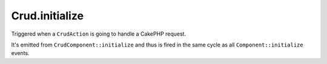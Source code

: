 Crud.initialize
^^^^^^^^^^^^^^^

Triggered when a ``CrudAction`` is going to handle a CakePHP request.

It's emitted from ``CrudComponent::initialize`` and thus is fired in the same cycle as all ``Component::initialize`` events.
